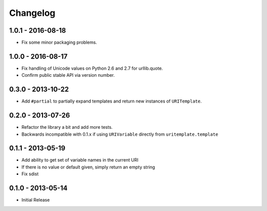 Changelog
=========

1.0.1 - 2016-08-18
------------------

- Fix some minor packaging problems.

1.0.0 - 2016-08-17
------------------

- Fix handling of Unicode values on Python 2.6 and 2.7 for urllib.quote.

- Confirm public stable API via version number.

0.3.0 - 2013-10-22
------------------

- Add ``#partial`` to partially expand templates and return new instances of 
  ``URITemplate``.

0.2.0 - 2013-07-26
------------------

- Refactor the library a bit and add more tests.

- Backwards incompatible with 0.1.x if using ``URIVariable`` directly from
  ``uritemplate.template``

0.1.1 - 2013-05-19
------------------

- Add ability to get set of variable names in the current URI

- If there is no value or default given, simply return an empty string

- Fix sdist

0.1.0 - 2013-05-14
------------------

- Initial Release
